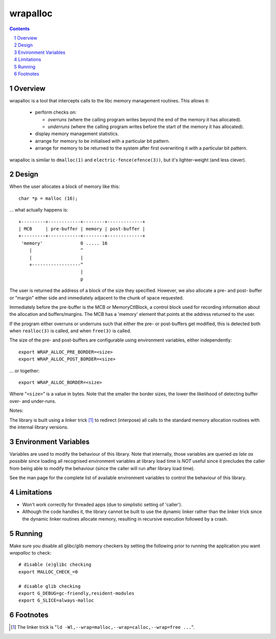 =========
wrapalloc
=========

.. contents::
.. sectnum::

Overview
--------

wrapalloc is a tool that intercepts calls to the libc memory
management routines. This allows it:

 * perform checks on:

   * *overruns*
     (where the calling program writes beyond the end of the memory it
     has allocated).

   * *underruns*
     (where the calling program writes before the start of
     the memory it has allocated).

 * display memory management statistics.
 * arrange for memory to be initialised with a particular bit pattern.
 * arrange for memory to be returned to the system after first
   overwriting it with a particular bit pattern.

wrapalloc is similar to ``dmalloc(1)`` and ``electric-fence(efence(3))``,
but it's lighter-weight (and less clever).

Design
------

When the user allocates a block of memory like this::

    char *p = malloc (16);

... what actually happens is::

     +---------+------------+--------+-------------+
     | MCB     | pre-buffer | memory | post-buffer |
     +---------+------------+--------+-------------+
      'memory'              0 ..... 16
         |                  ^
         |                  |
         +------------------^
                            |
                            p

The user is returned the address of a block of the size they specified.
However, we also allocate a pre- and post- buffer or "margin" either
side and immediately adjacent to the chunk of space requested.

Immediately before the pre-buffer is the MCB or MemoryCtlBlock, a
control block used for recording information about the allocation and
buffers/margins. The MCB has a 'memory' element that points at the
address returned to the user.

If the program either overruns or underruns such that either the pre- or
post-buffers get modified, this is detected both when ``realloc(3)`` is
called, and when ``free(3)`` is called.

The size of the pre- and post-buffers are configurable using environment
variables, either independently::

  export WRAP_ALLOC_PRE_BORDER=<size>
  export WRAP_ALLOC_POST_BORDER=<size>

... or together::

  export WRAP_ALLOC_BORDER=<size>

Where "``<size>``" is a value in bytes. Note that the smaller the
border sizes, the lower the likelihood of detecting buffer over- and
under-runs.

Notes: 

The library is built using a linker trick [#linker-trick]_ to redirect
(interpose) all calls to the standard memory allocation routines with
the internal library versions.

Environment Variables
---------------------

Variables are used to modify the behaviour of this library. Note that
internally, those variables are queried *as late as possible* since
loading all recognised environment variables at library load time is
*NOT* useful since it precludes the caller from being able to modify the
behaviour (since the caller will run after library load time).

See the man page for the complete list of available environment
variables to control the behaviour of this library.

Limitations
-----------

* Won't work correctly for threaded apps (due to simplistic setting of 'caller').

* Although the code handles it, the library cannot be built to use the
  dynamic linker rather than the linker trick since the dynamic linker
  routines allocate memory, resulting in recursive execution followed
  by a crash.

Running
-------

Make sure you disable all glibc/glib memory checkers by setting the
following prior to running the application you want `wrapalloc` to
check::

    # disable (e)glibc checking
    export MALLOC_CHECK_=0

    # disable glib checking
    export G_DEBUG=gc-friendly,resident-modules
    export G_SLICE=always-malloc

Footnotes
---------

.. [#linker-trick]

   The linker trick is "``ld -Wl,--wrap=malloc,--wrap=calloc,--wrap=free ...``".

